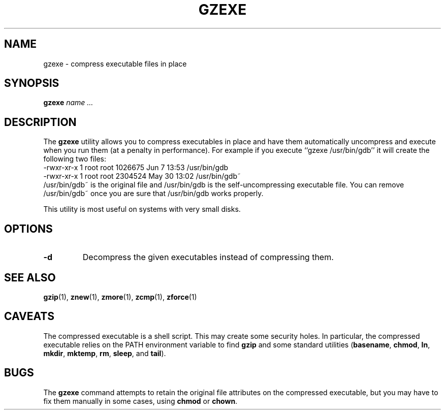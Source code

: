 .TH GZEXE 1
.SH NAME
gzexe \- compress executable files in place
.SH SYNOPSIS
.B gzexe
.I "name .\|.\|."
.SH DESCRIPTION
The
.B gzexe
utility allows you to compress executables in place and have them
automatically uncompress and execute when you run them (at a penalty
in performance).  For example if you execute ``gzexe /usr/bin/gdb'' it
will create the following two files:
.nf
.br
    -rwxr-xr-x  1 root root 1026675 Jun  7 13:53 /usr/bin/gdb
    -rwxr-xr-x  1 root root 2304524 May 30 13:02 /usr/bin/gdb~
.fi
/usr/bin/gdb~ is the original file and /usr/bin/gdb is the self-uncompressing
executable file.  You can remove /usr/bin/gdb~ once you are sure that
/usr/bin/gdb works properly.
.PP
This utility is most useful on systems with very small disks.
.SH OPTIONS
.TP
.B \-d
Decompress the given executables instead of compressing them.
.SH "SEE ALSO"
.BR gzip (1),
.BR znew (1),
.BR zmore (1),
.BR zcmp (1),
.BR zforce (1)
.SH CAVEATS
The compressed executable is a shell script.  This may create some
security holes.  In particular, the compressed executable relies
on the PATH environment variable to find
.B gzip
and some standard utilities
.RB ( basename ,
.BR chmod ,
.BR ln ,
.BR mkdir ,
.BR mktemp ,
.BR rm ,
.BR sleep ,
and
.BR tail ).
.SH "BUGS"
The
.B gzexe
command
attempts to retain the original file attributes on the compressed executable,
but you may have to fix them manually in some cases, using
.B chmod
or
.BR chown .

